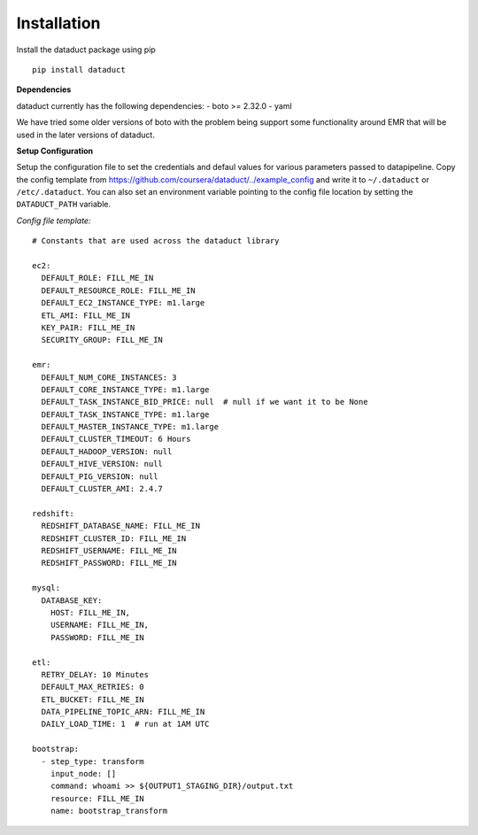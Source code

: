 Installation
~~~~~~~~~~~~

Install the dataduct package using pip

::

    pip install dataduct

**Dependencies**

dataduct currently has the following dependencies: - boto >= 2.32.0 -
yaml

We have tried some older versions of boto with the problem being support
some functionality around EMR that will be used in the later versions of
dataduct.

**Setup Configuration**

Setup the configuration file to set the credentials and defaul values
for various parameters passed to datapipeline. Copy the config template
from https://github.com/coursera/dataduct/../example\_config and write
it to ``~/.dataduct`` or ``/etc/.dataduct``. You can also set an
environment variable pointing to the config file location by setting the
``DATADUCT_PATH`` variable.

*Config file template:*

::

    # Constants that are used across the dataduct library

    ec2:
      DEFAULT_ROLE: FILL_ME_IN
      DEFAULT_RESOURCE_ROLE: FILL_ME_IN
      DEFAULT_EC2_INSTANCE_TYPE: m1.large
      ETL_AMI: FILL_ME_IN
      KEY_PAIR: FILL_ME_IN
      SECURITY_GROUP: FILL_ME_IN

    emr:
      DEFAULT_NUM_CORE_INSTANCES: 3
      DEFAULT_CORE_INSTANCE_TYPE: m1.large
      DEFAULT_TASK_INSTANCE_BID_PRICE: null  # null if we want it to be None
      DEFAULT_TASK_INSTANCE_TYPE: m1.large
      DEFAULT_MASTER_INSTANCE_TYPE: m1.large
      DEFAULT_CLUSTER_TIMEOUT: 6 Hours
      DEFAULT_HADOOP_VERSION: null
      DEFAULT_HIVE_VERSION: null
      DEFAULT_PIG_VERSION: null
      DEFAULT_CLUSTER_AMI: 2.4.7

    redshift:
      REDSHIFT_DATABASE_NAME: FILL_ME_IN
      REDSHIFT_CLUSTER_ID: FILL_ME_IN
      REDSHIFT_USERNAME: FILL_ME_IN
      REDSHIFT_PASSWORD: FILL_ME_IN

    mysql:
      DATABASE_KEY:
        HOST: FILL_ME_IN,
        USERNAME: FILL_ME_IN,
        PASSWORD: FILL_ME_IN

    etl:
      RETRY_DELAY: 10 Minutes
      DEFAULT_MAX_RETRIES: 0
      ETL_BUCKET: FILL_ME_IN
      DATA_PIPELINE_TOPIC_ARN: FILL_ME_IN
      DAILY_LOAD_TIME: 1  # run at 1AM UTC

    bootstrap:
      - step_type: transform
        input_node: []
        command: whoami >> ${OUTPUT1_STAGING_DIR}/output.txt
        resource: FILL_ME_IN
        name: bootstrap_transform
